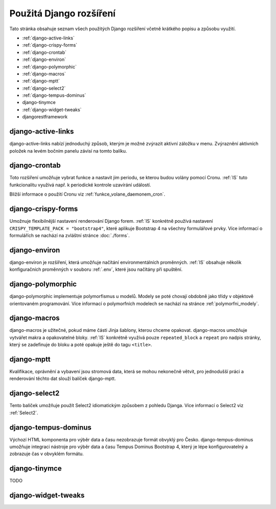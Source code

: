 **************************
Použitá Django rozšíření
**************************
Tato stránka obsahuje seznam všech použitých Django rozšíření včetně krátkého popisu a způsobu využití.

- :ref:`django-active-links`
- :ref:`django-crispy-forms`
- :ref:`django-crontab`
- :ref:`django-environ`
- :ref:`django-polymorphic`
- :ref:`django-macros`
- :ref:`django-mptt`
- :ref:`django-select2`
- :ref:`django-tempus-dominus`
- django-tinymce
- :ref:`django-widget-tweaks`
- djangorestframework

.. _django-active-links:

------------------------
django-active-links
------------------------
django-active-links nabízí jednoduchý způsob, kterým je možné zvýrazit aktivní záložku v menu. Zvýraznění aktivních položek na levém bočním panelu závisí na tomto balíku.

.. _django-crontab:

------------------------
django-crontab
------------------------
Toto rozšíření umožňuje vybrat funkce a nastavit jim periodu, se kterou budou volány pomocí Cronu. :ref:`IS` tuto funkcionalitu využívá např. k periodické kontrole uzavírání událostí. 

Bližší informace o použití Cronu viz :ref:`funkce_volane_daemonem_cron`.

.. _django-crispy-forms:

----------------------
django-crispy-forms
----------------------
Umožnuje flexibilnější nastavení renderování Django forem. :ref:`IS` konkrétně používá nastavení ``CRISPY_TEMPLATE_PACK = "bootstrap4"``, které aplikuje Bootstrap 4 na všechny formulářové prvky. Více informací o formulářích se nachází na zvláštní stránce :doc:`./forms`.

.. _django-environ:

----------------------
django-environ
----------------------
django-environ je rozšíření, která umožňuje načítání environmentálních proměnných. :ref:`IS` obsahuje několik konfiguračních proměnných v souboru :ref:`.env`, které jsou načítány při spuštění.

.. _django-polymorphic:

----------------------
django-polymorphic
----------------------
django-polymorphic implementuje polymorfismus u modelů. Modely se poté chovají obdobně jako třídy v objektově orientovaném programování. Více informací o polymorfních modelech se nachází na stránce :ref:`polymorfni_modely`.

.. _django-macros:

----------------------
django-macros
----------------------
django-macros je užitečné, pokud máme části Jinja šablony, kterou chceme opakovat. django-macros umožňuje vytvářet makra a opakovatelné bloky. :ref:`IS` konkrétně využívá pouze ``repeated_block`` a ``repeat`` pro nadpis stránky, který se zadefinuje do bloku a poté opakuje ještě do tagu ``<title>``.

.. _django-mptt:

-----------------
django-mptt
-----------------
Kvalifikace, oprávnění a vybavení jsou stromová data, která se mohou nekonečně větvit, pro jednodušší práci a renderování těchto dat slouží balíček django-mptt.

.. _django-select2:

-----------------
django-select2
-----------------
Tento balíček umožňuje použít Select2 idiomatickým způsobem z pohledu Djanga. Více informací o Select2 viz :ref:`Select2`.

.. _django-tempus-dominus:

----------------------
django-tempus-dominus
----------------------
Výchozí HTML komponenta pro výběr data a času nezobrazuje formát obvyklý pro Česko. django-tempus-dominus umožňuje integraci nástroje pro výběr data a času Tempus Dominus Bootstrap 4, který je lépe konfigurovatelný a zobrazuje čas v obvyklém formátu.

.. _django-tinymce:

----------------
django-tinymce
----------------
TODO

.. _django-widget-tweaks:

---------------------
django-widget-tweaks
---------------------